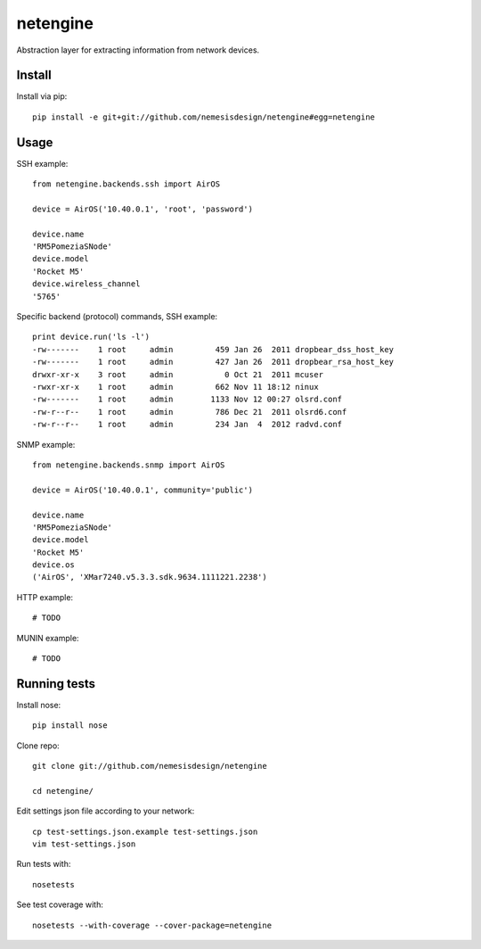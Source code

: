 =========
netengine
=========

Abstraction layer for extracting information from network devices.

Install
=======

Install via pip::

    pip install -e git+git://github.com/nemesisdesign/netengine#egg=netengine

Usage
=====

SSH example::

    from netengine.backends.ssh import AirOS
    
    device = AirOS('10.40.0.1', 'root', 'password')
    
    device.name
    'RM5PomeziaSNode'
    device.model
    'Rocket M5'
    device.wireless_channel
    '5765'
    
Specific backend (protocol) commands, SSH example::

    print device.run('ls -l')
    -rw-------    1 root     admin         459 Jan 26  2011 dropbear_dss_host_key
    -rw-------    1 root     admin         427 Jan 26  2011 dropbear_rsa_host_key
    drwxr-xr-x    3 root     admin           0 Oct 21  2011 mcuser
    -rwxr-xr-x    1 root     admin         662 Nov 11 18:12 ninux
    -rw-------    1 root     admin        1133 Nov 12 00:27 olsrd.conf
    -rw-r--r--    1 root     admin         786 Dec 21  2011 olsrd6.conf
    -rw-r--r--    1 root     admin         234 Jan  4  2012 radvd.conf

SNMP example::

    from netengine.backends.snmp import AirOS
    
    device = AirOS('10.40.0.1', community='public')
    
    device.name
    'RM5PomeziaSNode'
    device.model
    'Rocket M5'
    device.os
    ('AirOS', 'XMar7240.v5.3.3.sdk.9634.1111221.2238')

HTTP example::

    # TODO

MUNIN example::

    # TODO

Running tests
=============

Install nose::

    pip install nose

Clone repo::

    git clone git://github.com/nemesisdesign/netengine
    
    cd netengine/

Edit settings json file according to your network::

    cp test-settings.json.example test-settings.json
    vim test-settings.json

Run tests with::

    nosetests

See test coverage with::

    nosetests --with-coverage --cover-package=netengine
